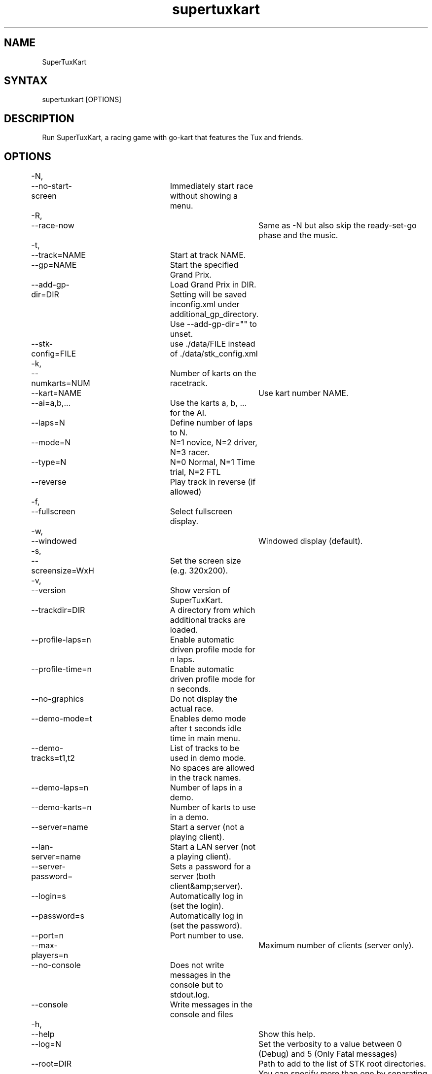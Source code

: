 .TH "supertuxkart" "6" "0.9.2" "Dmitriy A. Perlow aka DAP-DarkneSS" ""
.SH "NAME"
SuperTuxKart
.br
.SH "SYNTAX"
supertuxkart [OPTIONS]
.br
.SH "DESCRIPTION"
Run SuperTuxKart, a racing game with go-kart that features the Tux and friends.
.br
.SH "OPTIONS"
-N,	--no-start-screen	Immediately start race without showing a menu.
.br
-R,	--race-now			Same as -N but also skip the ready-set-go phase and the music.
.br
-t,	--track=NAME		Start at track NAME.
.br
	--gp=NAME			Start the specified Grand Prix.
.br
	--add-gp-dir=DIR	Load Grand Prix in DIR. Setting will be saved inconfig.xml under additional_gp_directory. Use --add-gp-dir="" to unset.
.br
	--stk-config=FILE	use ./data/FILE instead of ./data/stk_config.xml
.br
-k,	--numkarts=NUM		Number of karts on the racetrack.
.br
	--kart=NAME			Use kart number NAME.
.br
	--ai=a,b,...		Use the karts a, b, ... for the AI.
.br
	--laps=N			Define number of laps to N.
.br
	--mode=N			N=1 novice, N=2 driver, N=3 racer.
.br
	--type=N			N=0 Normal, N=1 Time trial, N=2 FTL
.br
	--reverse			Play track in reverse (if allowed)
.br
-f,	--fullscreen		Select fullscreen display.
.br
-w,	--windowed			Windowed display (default).
.br
-s,	--screensize=WxH	Set the screen size (e.g. 320x200).
.br
-v,	--version			Show version of SuperTuxKart.
.br
	--trackdir=DIR		A directory from which additional tracks are loaded.
.br
	--profile-laps=n	Enable automatic driven profile mode for n laps.
.br
	--profile-time=n	Enable automatic driven profile mode for n seconds.
.br
	--no-graphics		Do not display the actual race.
.br
	--demo-mode=t		Enables demo mode after t seconds idle time in main menu.
.br
	--demo-tracks=t1,t2	List of tracks to be used in demo mode. No spaces are allowed in the track names.
.br
	--demo-laps=n		Number of laps in a demo.
.br
	--demo-karts=n		Number of karts to use in a demo.
.br
	--server=name		Start a server (not a playing client).
.br
	--lan-server=name	Start a LAN server (not a playing client).
.br
	--server-password=	Sets a password for a server (both client&amp;server).
.br
	--login=s			Automatically log in (set the login).
.br
	--password=s		Automatically log in (set the password).
.br
	--port=n			Port number to use.
.br
	--max-players=n		Maximum number of clients (server only).
.br
	--no-console		Does not write messages in the console but to stdout.log.
.br
	--console			Write messages in the console and files
.br
-h,	--help				Show this help.
.br
	--log=N				Set the verbosity to a value between 0 (Debug) and 5 (Only Fatal messages)
.br
	--root=DIR			Path to add to the list of STK root directories. You can specify more than one by separating them with colons (:).
.br
	--cutscene=NAME		Launch the specified track as a cutscene. This is for internal debugging use only.
.br
.SH "SEE ALSO"
You can visit SuperTuxKart's homepage at \fIhttp://supertuxkart.sourceforge.net\fR
.br
